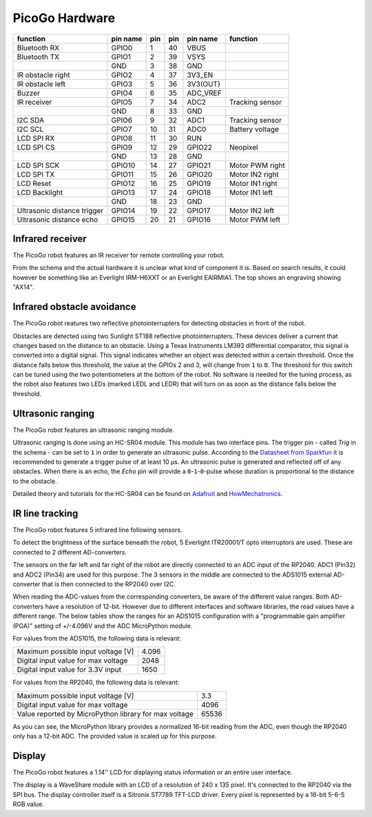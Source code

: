 PicoGo Hardware
===============

.. image:: images/picogo_pinout.png
    :alt: PicoGo pinout diagram

+-----------------------------+----------+-----+-----+----------+-----------------+
| function                    | pin name | pin | pin | pin name | function        |
+=============================+==========+=====+=====+==========+=================+
| Bluetooth RX                | GPIO0    | 1   | 40  | VBUS     |                 |
+-----------------------------+----------+-----+-----+----------+-----------------+
| Bluetooth TX                | GPIO1    | 2   | 39  | VSYS     |                 |
+-----------------------------+----------+-----+-----+----------+-----------------+
|                             | GND      | 3   | 38  | GND      |                 |
+-----------------------------+----------+-----+-----+----------+-----------------+
| IR obstacle right           | GPIO2    | 4   | 37  | 3V3_EN   |                 |
+-----------------------------+----------+-----+-----+----------+-----------------+
| IR obstacle left            | GPIO3    | 5   | 36  | 3V3(OUT) |                 |
+-----------------------------+----------+-----+-----+----------+-----------------+
| Buzzer                      | GPIO4    | 6   | 35  | ADC_VREF |                 |
+-----------------------------+----------+-----+-----+----------+-----------------+
| IR receiver                 | GPIO5    | 7   | 34  | ADC2     | Tracking sensor |
+-----------------------------+----------+-----+-----+----------+-----------------+
|                             | GND      | 8   | 33  | GND      |                 |
+-----------------------------+----------+-----+-----+----------+-----------------+
| I2C SDA                     | GPIO6    | 9   | 32  | ADC1     | Tracking sensor |
+-----------------------------+----------+-----+-----+----------+-----------------+
| I2C SCL                     | GPIO7    | 10  | 31  | ADC0     | Battery voltage |
+-----------------------------+----------+-----+-----+----------+-----------------+
| LCD SPI RX                  | GPIO8    | 11  | 30  | RUN      |                 |
+-----------------------------+----------+-----+-----+----------+-----------------+
| LCD SPI CS                  | GPIO9    | 12  | 29  | GPIO22   | Neopixel        |
+-----------------------------+----------+-----+-----+----------+-----------------+
|                             | GND      | 13  | 28  | GND      |                 |
+-----------------------------+----------+-----+-----+----------+-----------------+
| LCD SPI SCK                 | GPIO10   | 14  | 27  | GPIO21   | Motor PWM right |
+-----------------------------+----------+-----+-----+----------+-----------------+
| LCD SPI TX                  | GPIO11   | 15  | 26  | GPIO20   | Motor IN2 right |
+-----------------------------+----------+-----+-----+----------+-----------------+
| LCD Reset                   | GPIO12   | 16  | 25  | GPIO19   | Motor IN1 right |
+-----------------------------+----------+-----+-----+----------+-----------------+
| LCD Backlight               | GPIO13   | 17  | 24  | GPIO18   | Motor IN1 left  |
+-----------------------------+----------+-----+-----+----------+-----------------+
|                             | GND      | 18  | 23  | GND      |                 |
+-----------------------------+----------+-----+-----+----------+-----------------+
| Ultrasonic distance trigger | GPIO14   | 19  | 22  | GPIO17   | Motor IN2 left  |
+-----------------------------+----------+-----+-----+----------+-----------------+
| Ultrasonic distance echo    | GPIO15   | 20  | 21  | GPIO16   | Motor PWM left  |
+-----------------------------+----------+-----+-----+----------+-----------------+

Infrared receiver
-----------------

The PicoGo robot features an IR receiver for remote controlling your robot.

.. image:: images/ir_recv_schema.png
    :alt: IR receiver schema
    :width: 49%
.. image:: images/ir_recv_location.png
    :alt: IR receiver location on the robot
    :width: 49%

From the schema and the actual hardware it is unclear what kind of component it is.
Based on search results, it could however be something like an Everlight IRM-H6XXT
or an Everlight EAIRMIA1. The top shows an engraving showing "AX14".

Infrared obstacle avoidance
---------------------------

The PicoGo robot reatures two reflective photointerrupters for detecting obstacles
in front of the robot.

.. image:: images/ir_obstacle_schema.png
    :alt: IR obstacle detectors schema
    :width: 49%
.. image:: images/ir_obstacle_location.png
    :alt: IR obstacle detectors on the robot
    :width: 49%

Obstacles are detected using two Sunlight ST188 reflective photointerrupters. These
devices deliver a current that changes based on the distance to an obstacle. Using
a Texas Instruments LM393 differential comparator, this signal is converted into a
digital signal. This signal indicates whether an object was detected within a certain
threshold. Once the distance falls below this threshold, the value at the GPIOs 2
and 3, will change from ``1`` to ``0``. The threshold for this switch can be tuned using
the two potentiometers at the bottom of the robot. No software is needed for the
tuning process, as the robot also features two LEDs (marked LEDL and LEDR) that will
turn on as soon as the distance falls below the threshold.

.. image:: images/ir_obstacle_tuning.png
    :alt: IR obstacle tuning potentiometers on the robot
    :width: 49%
.. image:: images/ir_obstacle_tuning_leds.png
    :alt: IR obstacle tuning LEDs on the robot
    :width: 49%

Ultrasonic ranging
------------------

The PicoGo robot features an ultrasonic ranging module.

.. image:: images/ultrasonic_schema.png
    :alt: Ultrasonic ranging connector schema
    :width: 49%
.. image:: images/ultrasonic_location.png
    :alt: Ultrasonic ranging on the robot
    :width: 49%

Ultrasonic ranging is done using an HC-SR04 module. This module has two interface
pins. The trigger pin - called `Trig` in the schema - can be set to ``1`` in order
to generate an ultrasonic pulse. According to the 
`Datasheet from Sparkfun <https://cdn.sparkfun.com/datasheets/Sensors/Proximity/HCSR04.pdf>`_
it is recommended to generate a trigger pulse of at least 10 μs. An ultrasonic
pulse is generated and reflected off of any obstacles. When there is an echo, the
`Echo` pin will provide a ``0``-``1``-``0``-pulse whose duration is proportional
to the distance to the obstacle.

Detailed theory and tutorials for the HC-SR04 can be found on Adafruit_ and HowMechatronics_.

.. _Adafruit: https://www.adafruit.com/product/3942
.. _HowMechatronics: https://howtomechatronics.com/tutorials/arduino/ultrasonic-sensor-hc-sr04/

IR line tracking
----------------

The PicoGo robot features 5 infrared line following sensors.

.. image:: images/ir_tracking_schema.png
    :alt: IR tracking sensor schema
.. image:: images/ir_tracking_location.png
    :alt: IR tracking sensors on the robot
    :width: 49%

To detect the brightness of the surface beneath the robot, 5 Everlight ITR20001/T opto
interruptors are used. These are connected to 2 different AD-converters.

The sensors on the far left and far right of the robot are directly connected to an ADC input
of the RP2040. ADC1 (Pin32) and ADC2 (Pin34) are used for this purpose. The 3 sensors in the
middle are connected to the ADS1015 external AD-converter that is then connected to the RP2040
over I2C.

When reading the ADC-values from the corresponding converters, be aware of the different
value ranges. Both AD-converters have a resolution of 12-bit. However due to different
interfaces and software libraries, the read values have a different range. The below tables
show the ranges for an ADS1015 configuration with a "programmable gain amplifier (PGA)"
setting of +/-4.096V and the ADC MicroPython module.

For values from the ADS1015, the following data is relevant:

+-------------------------------------+-------+
| Maximum possible input voltage [V]  | 4.096 |
+-------------------------------------+-------+
| Digital input value for max voltage | 2048  |
+-------------------------------------+-------+
| Digital input value for 3.3V input  | 1650  |
+-------------------------------------+-------+

For values from the RP2040, the following data is relevant:

+-------------------------------------------------------+-------+
| Maximum possible input voltage [V]                    | 3.3   |
+-------------------------------------------------------+-------+
| Digital input value for max voltage                   | 4096  |
+-------------------------------------------------------+-------+
| Value reported by MicroPython library for max voltage | 65536 |
+-------------------------------------------------------+-------+

As you can see, the MicroPython library provides a normalized 16-bit reading
from the ADC, even though the RP2040 only has a 12-bit ADC. The provided value is
scaled up for this purpose.

Display
-------

The PicoGo robot features a 1.14'' LCD for displaying status information or an entire
user interface.

.. image:: images/lcd_schema.png
    :alt: LCD schema
    :width: 49%
.. image:: images/lcd_location.png
    :alt: LCD location on the robot
    :width: 49%

The display is a WaveShare module with an LCD of a resolution of 240 x 135 pixel. 
It's connected to the RP2040 via the SPI bus. The display controller itself is a
Sitronix ST7789 TFT-LCD driver. Every pixel is represented by a 16-bit 5-6-5 RGB value.
